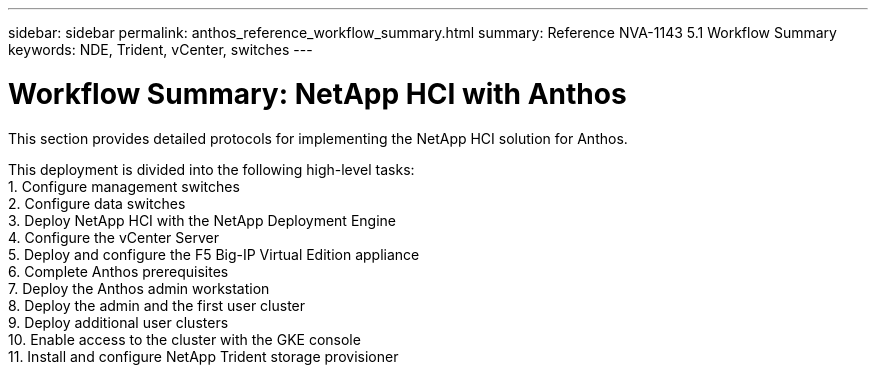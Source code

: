 ---
sidebar: sidebar
permalink: anthos_reference_workflow_summary.html
summary: Reference NVA-1143 5.1 Workflow Summary
keywords: NDE, Trident, vCenter, switches
---

= Workflow Summary: NetApp HCI with Anthos

:hardbreaks:
:nofooter:
:icons: font
:linkattrs:
:imagesdir: ./media/

[.lead]
This section provides detailed protocols for implementing the NetApp HCI solution for Anthos.

This deployment is divided into the following high-level tasks:
1. Configure management switches
2. Configure data switches
3. Deploy NetApp HCI with the NetApp Deployment Engine
4. Configure the vCenter Server
5. Deploy and configure the F5 Big-IP Virtual Edition appliance
6. Complete Anthos prerequisites
7. Deploy the Anthos admin workstation
8. Deploy the admin and the first user cluster
9. Deploy additional user clusters
10. Enable access to the cluster with the GKE console
11. Install and configure NetApp Trident storage provisioner
